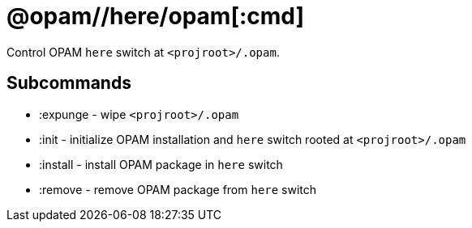 = @opam//here/opam[:cmd]
:page-permalink: tools-opam/reference/here-opam
:page-layout: page_tools_opam
:page-pkg: tools_opam
:page-doc: refman
:page-tags: [aggregation]
:page-keywords: notes, tips, cautions, warnings, admonitions
:page-last_updated: May 2, 2022
:page-toc: false


Control OPAM `here` switch at `<projroot>/.opam`.

== Subcommands

* :expunge - wipe `<projroot>/.opam`
* :init - initialize OPAM  installation and `here` switch rooted at `<projroot>/.opam`
* :install - install OPAM package in `here` switch
* :remove - remove OPAM package from `here` switch

